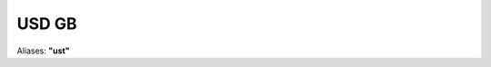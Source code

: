 .. _spec-usd-gb:

********
USD GB
********

Aliases: **"ust"**

.. ipython:: python
   :suppress:

   from rateslib import *

.. ipython:: python

   defaults.spec["usd_gb"]
   FixedRateBond(dt(2000, 1, 1), "10y", spec="usd_gb", fixed_rate=2.5).kwargs
